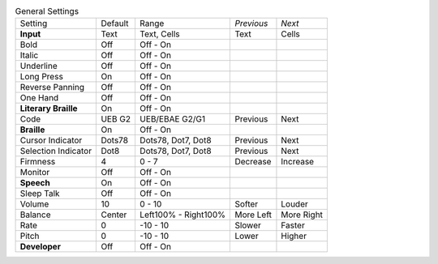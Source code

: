 .. table:: General Settings

  ====================  =======  ====================  ==========  ==========
  Setting               Default  Range                 *Previous*  *Next*
  --------------------  -------  --------------------  ----------  ----------
  **Input**             Text     Text, Cells           Text        Cells
  Bold                  Off      Off - On
  Italic                Off      Off - On
  Underline             Off      Off - On
  Long Press            On       Off - On
  Reverse Panning       Off      Off - On
  One Hand              Off      Off - On
  **Literary Braille**  On       Off - On
  Code                  UEB G2   UEB/EBAE G2/G1        Previous    Next
  **Braille**           On       Off - On
  Cursor Indicator      Dots78   Dots78, Dot7, Dot8    Previous    Next
  Selection Indicator   Dot8     Dots78, Dot7, Dot8    Previous    Next
  Firmness              4        0 - 7                 Decrease    Increase
  Monitor               Off      Off - On
  **Speech**            On       Off - On
  Sleep Talk            Off      Off - On
  Volume                10       0 - 10                Softer      Louder
  Balance               Center   Left100% - Right100%  More Left   More Right
  Rate                  0        -10 - 10              Slower      Faster
  Pitch                 0        -10 - 10              Lower       Higher
  **Developer**         Off      Off - On
  ====================  =======  ====================  ==========  ==========

